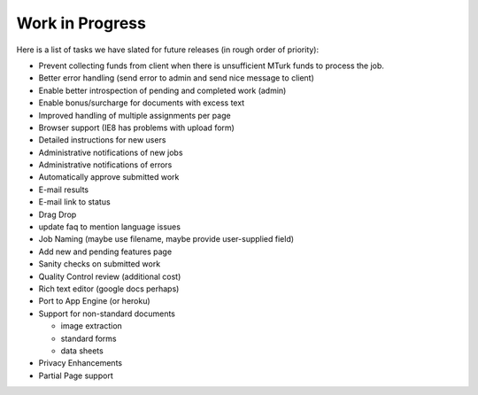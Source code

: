 Work in Progress
================

Here is a list of tasks we have slated for future releases (in rough
order of priority):

* Prevent collecting funds from client when there is unsufficient MTurk funds
  to process the job.
* Better error handling (send error to admin and send nice message to client)
* Enable better introspection of pending and completed work (admin)
* Enable bonus/surcharge for documents with excess text
* Improved handling of multiple assignments per page
* Browser support (IE8 has problems with upload form)
* Detailed instructions for new users
* Administrative notifications of new jobs
* Administrative notifications of errors
* Automatically approve submitted work
* E-mail results
* E-mail link to status
* Drag Drop
* update faq to mention language issues
* Job Naming (maybe use filename, maybe provide user-supplied field)
* Add new and pending features page
* Sanity checks on submitted work
* Quality Control review (additional cost)
* Rich text editor (google docs perhaps)
* Port to App Engine (or heroku)
* Support for non-standard documents

  * image extraction
  * standard forms
  * data sheets

* Privacy Enhancements
* Partial Page support
